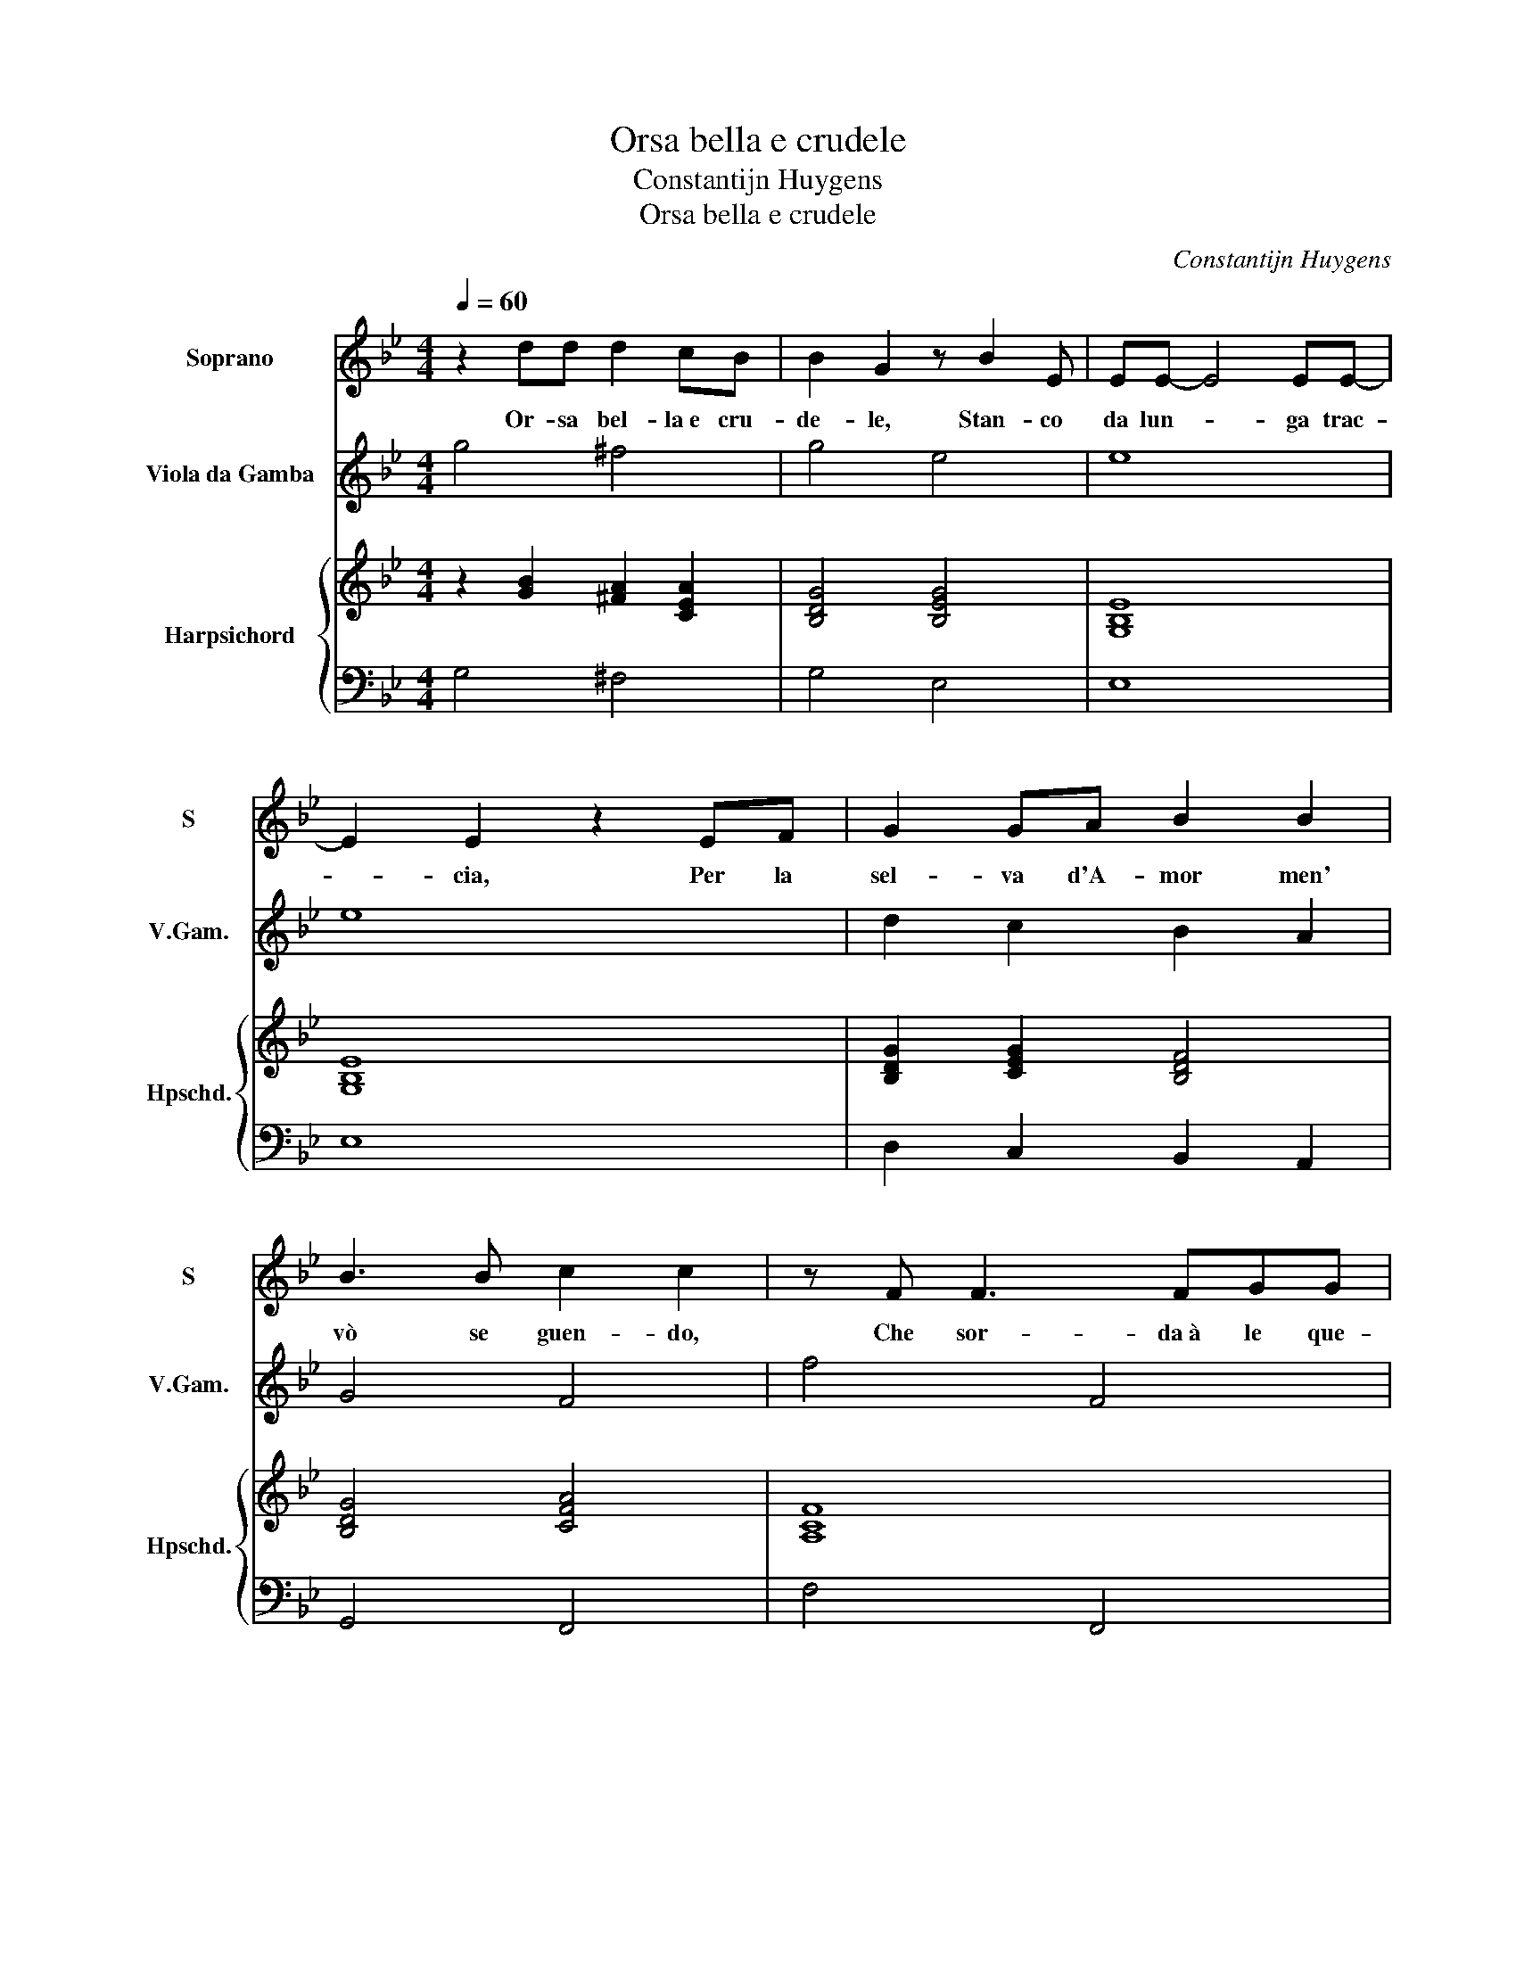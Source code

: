 X:1
T:Orsa bella e crudele
T:Constantijn Huygens
T:Orsa bella e crudele
C:Constantijn Huygens
%%score 1 2 { ( 3 5 ) | 4 }
L:1/8
Q:1/4=60
M:4/4
K:Bb
V:1 treble nm="Soprano" snm="S"
V:2 treble transpose=-12 nm="Viola da Gamba" snm="V.Gam."
V:3 treble nm="Harpsichord" snm="Hpschd."
V:5 treble 
V:4 bass 
V:1
 z2 dd d2 cB | B2 G2 z B2 E | EE- E4 EE- | E2 E2 z2 EF | G2 GA B2 B2 | B3 B c2 c2 | z F F3 FGG | %7
w: Or- sa bel- la e cru-|de- le, Stan- co|da lun- * ga trac-|* cia, Per la|sel- va d'A- mor men'|vò se guen- do,|Che sor- da à le que-|
 _A2 A2 z A c2- | cc =B>B c2 d2 | d3 B A2 A2 :: d6 AB | F3 G A-A/4 G/4F/4E/4 D2 | F4 BAGF | %13
w: re- le E cie-|* ca al mio do- lor sen'|va fug- gen- do.|Ahi do- lo-|ro- sa cac- * cia, _ _ _|Men- tre ch'a lei pia-|
 F2 B4 BB | c2 d2 z2 dd | f2 ee d2 B2 | A2 d4 ^FG | A4 G4 :| %18
w: gar pren- do- de-|si- o, Il pia-|ga- to e la pre- da, ohi-|mè, ohi- mè, son'|i- o.|
V:2
 g4 ^f4 | g4 e4 | e8 | e8 | d2 c2 B2 A2 | G4 F4 | f4 F4 | f4 f4 | e2 d2 c2 =B2 | %9
 !courtesy!_B2 G2 d4 :: B4 c4 | d2 D6 | d6 e2 | b4 g4 | f2 b2 B4- | B2 c2 d4 | D8 | d4 G4 :| %18
V:3
 z2 [GB]2 [^FA]2 [CEA]2 | [B,DG]4 [B,EG]4 | [G,B,E]8 | [G,B,E]8 | [B,DG]2 [CEG]2 [B,DF]4 | %5
 [B,DG]4 [CFA]4 | [A,CF]8 | [_A,CF]8 | [CG]2 [B,DG]2 [CEG]2 [=B,DG]2 | [B,DB]4 [A,D^F]4 :: %10
 [DFB]4 [CFA]4 | [A,DF]2 [B,DG]2 [FA][FAd] [Bd]c/4B/4A/4G/4 | [FA]2 [FB]2 [FB]2 [FA]2 | %13
 [DFB]4 [DGB]4 | [FAc]2 [FBd]2 z4 | [FBd]2 [EGc]2 [DGB]2 [B,DG]2 | [A,DF]4 [A,D^F]4 | G2 ^F2 G4 :| %18
V:4
 G,4 ^F,4 | G,4 E,4 | E,8 | E,8 | D,2 C,2 B,,2 A,,2 | G,,4 F,,4 | F,4 F,,4 | F,4 F,4 | %8
 E,2 D,2 C,2 =B,,2 | !courtesy!_B,,2 G,,2 D,4 :: B,,4 C,4 | D,2 D,,6 | D,6 E,2 | B,4 G,4 | %14
 F,2 B,2 B,,4- | B,,2 C,2 D,4 | D,,8 | D,4 G,,4 :| %18
V:5
 x8 | x8 | x8 | x8 | x8 | x8 | x8 | x8 | x8 | x8 :: x8 | x8 | x8 | x8 | x8 | x8 | x8 | %17
 [A,D]4 [=B,D]4 :| %18

